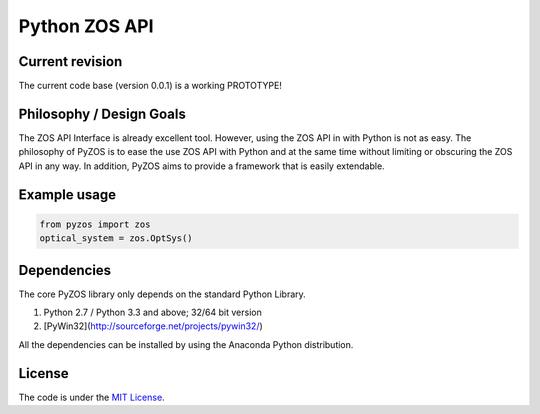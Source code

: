 
Python ZOS API 
----------------

Current revision
''''''''''''''''
The current code base (version 0.0.1) is a working PROTOTYPE! 

Philosophy / Design Goals
'''''''''''''''''''''''''
The ZOS API Interface is already excellent tool. However, using the ZOS API in with Python
is not as easy. The philosophy of PyZOS is to ease the use ZOS API with Python and at the 
same time without limiting or obscuring the ZOS API in any way. In addition, PyZOS aims to
provide a framework that is easily extendable. 



Example usage
'''''''''''''    
.. code:: python

    from pyzos import zos    
    optical_system = zos.OptSys()
             
 


Dependencies
''''''''''''

The core PyZOS library only depends on the standard Python Library. 

1. Python 2.7 / Python 3.3 and above; 32/64 bit version
2. [PyWin32](http://sourceforge.net/projects/pywin32/)

All the dependencies can be installed by using the Anaconda Python distribution.

License
'''''''

The code is under the `MIT License <http://opensource.org/licenses/MIT>`__.


